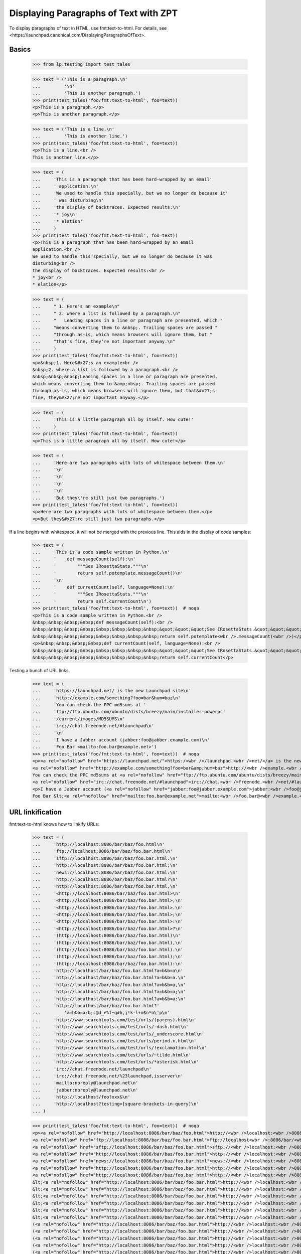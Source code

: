 Displaying Paragraphs of Text with ZPT
======================================

To display paragraphs of text in HTML, use fmt:text-to-html. For details,
see <https://launchpad.canonical.com/DisplayingParagraphsOfText>.


Basics
------

    >>> from lp.testing import test_tales

    >>> text = ('This is a paragraph.\n'
    ...         '\n'
    ...         'This is another paragraph.')
    >>> print(test_tales('foo/fmt:text-to-html', foo=text))
    <p>This is a paragraph.</p>
    <p>This is another paragraph.</p>

    >>> text = ('This is a line.\n'
    ...         'This is another line.')
    >>> print(test_tales('foo/fmt:text-to-html', foo=text))
    <p>This is a line.<br />
    This is another line.</p>

    >>> text = (
    ...     'This is a paragraph that has been hard-wrapped by an email'
    ...     ' application.\n'
    ...     'We used to handle this specially, but we no longer do because it'
    ...     ' was disturbing\n'
    ...     'the display of backtraces. Expected results:\n'
    ...     '* joy\n'
    ...     '* elation'
    ...     )
    >>> print(test_tales('foo/fmt:text-to-html', foo=text))
    <p>This is a paragraph that has been hard-wrapped by an email
    application.<br />
    We used to handle this specially, but we no longer do because it was
    disturbing<br />
    the display of backtraces. Expected results:<br />
    * joy<br />
    * elation</p>

    >>> text = (
    ...     " 1. Here's an example\n"
    ...     " 2. where a list is followed by a paragraph.\n"
    ...     "   Leading spaces in a line or paragraph are presented, which "
    ...     "means converting them to &nbsp;. Trailing spaces are passed "
    ...     "through as-is, which means browsers will ignore them, but "
    ...     "that's fine, they're not important anyway.\n"
    ...     )
    >>> print(test_tales('foo/fmt:text-to-html', foo=text))
    <p>&nbsp;1. Here&#x27;s an example<br />
    &nbsp;2. where a list is followed by a paragraph.<br />
    &nbsp;&nbsp;&nbsp;Leading spaces in a line or paragraph are presented,
    which means converting them to &amp;nbsp;. Trailing spaces are passed
    through as-is, which means browsers will ignore them, but that&#x27;s
    fine, they&#x27;re not important anyway.</p>

    >>> text = (
    ...     'This is a little paragraph all by itself. How cute!'
    ...     )
    >>> print(test_tales('foo/fmt:text-to-html', foo=text))
    <p>This is a little paragraph all by itself. How cute!</p>

    >>> text = (
    ...     'Here are two paragraphs with lots of whitespace between them.\n'
    ...     '\n'
    ...     '\n'
    ...     '\n'
    ...     '\n'
    ...     'But they\'re still just two paragraphs.')
    >>> print(test_tales('foo/fmt:text-to-html', foo=text))
    <p>Here are two paragraphs with lots of whitespace between them.</p>
    <p>But they&#x27;re still just two paragraphs.</p>

If a line begins with whitespace, it will not be merged with the
previous line.  This aids in the display of code samples:

    >>> text = (
    ...     'This is a code sample written in Python.\n'
    ...     '    def messageCount(self):\n'
    ...     '        """See IRosettaStats."""\n'
    ...     '        return self.potemplate.messageCount()\n'
    ...     '\n'
    ...     '    def currentCount(self, language=None):\n'
    ...     '        """See IRosettaStats."""\n'
    ...     '        return self.currentCount\n')
    >>> print(test_tales('foo/fmt:text-to-html', foo=text))  # noqa
    <p>This is a code sample written in Python.<br />
    &nbsp;&nbsp;&nbsp;&nbsp;def messageCount(self):<br />
    &nbsp;&nbsp;&nbsp;&nbsp;&nbsp;&nbsp;&nbsp;&nbsp;&quot;&quot;&quot;See IRosettaStats.&quot;&quot;&quot;<br />
    &nbsp;&nbsp;&nbsp;&nbsp;&nbsp;&nbsp;&nbsp;&nbsp;return self.potemplate<wbr />.messageCount(<wbr />)</p>
    <p>&nbsp;&nbsp;&nbsp;&nbsp;def currentCount(self, language=None):<br />
    &nbsp;&nbsp;&nbsp;&nbsp;&nbsp;&nbsp;&nbsp;&nbsp;&quot;&quot;&quot;See IRosettaStats.&quot;&quot;&quot;<br />
    &nbsp;&nbsp;&nbsp;&nbsp;&nbsp;&nbsp;&nbsp;&nbsp;return self.currentCount</p>

Testing a bunch of URL links.

    >>> text = (
    ...     'https://launchpad.net/ is the new Launchpad site\n'
    ...     'http://example.com/something?foo=bar&hum=baz\n'
    ...     'You can check the PPC md5sums at '
    ...     'ftp://ftp.ubuntu.com/ubuntu/dists/breezy/main/installer-powerpc'
    ...     '/current/images/MD5SUMS\n'
    ...     'irc://chat.freenode.net/#launchpad\n'
    ...     '\n'
    ...     'I have a Jabber account (jabber:foo@jabber.example.com)\n'
    ...     'Foo Bar <mailto:foo.bar@example.net>')
    >>> print(test_tales('foo/fmt:text-to-html', foo=text))  # noqa
    <p><a rel="nofollow" href="https://launchpad.net/">https:/<wbr />/launchpad.<wbr />net/</a> is the new Launchpad site<br />
    <a rel="nofollow" href="http://example.com/something?foo=bar&amp;hum=baz">http://<wbr />example.<wbr />com/something?<wbr />foo=bar&amp;<wbr />hum=baz</a><br />
    You can check the PPC md5sums at <a rel="nofollow" href="ftp://ftp.ubuntu.com/ubuntu/dists/breezy/main/installer-powerpc/current/images/MD5SUMS">ftp://ftp.<wbr />ubuntu.<wbr />com/ubuntu/<wbr />dists/breezy/<wbr />main/installer-<wbr />powerpc/<wbr />current/<wbr />images/<wbr />MD5SUMS</a><br />
    <a rel="nofollow" href="irc://chat.freenode.net/#launchpad">irc://chat.<wbr />freenode.<wbr />net/#launchpad</a></p>
    <p>I have a Jabber account (<a rel="nofollow" href="jabber:foo@jabber.example.com">jabber:<wbr />foo@jabber.<wbr />example.<wbr />com</a>)<br />
    Foo Bar &lt;<a rel="nofollow" href="mailto:foo.bar@example.net">mailto:<wbr />foo.bar@<wbr />example.<wbr />net</a>&gt;</p>


URL linkification
-----------------

fmt:text-to-html knows how to linkify URLs:

    >>> text = (
    ...     'http://localhost:8086/bar/baz/foo.html\n'
    ...     'ftp://localhost:8086/bar/baz/foo.bar.html\n'
    ...     'sftp://localhost:8086/bar/baz/foo.bar.html.\n'
    ...     'http://localhost:8086/bar/baz/foo.bar.html;\n'
    ...     'news://localhost:8086/bar/baz/foo.bar.html:\n'
    ...     'http://localhost:8086/bar/baz/foo.bar.html?\n'
    ...     'http://localhost:8086/bar/baz/foo.bar.html,\n'
    ...     '<http://localhost:8086/bar/baz/foo.bar.html>\n'
    ...     '<http://localhost:8086/bar/baz/foo.bar.html>,\n'
    ...     '<http://localhost:8086/bar/baz/foo.bar.html>.\n'
    ...     '<http://localhost:8086/bar/baz/foo.bar.html>;\n'
    ...     '<http://localhost:8086/bar/baz/foo.bar.html>:\n'
    ...     '<http://localhost:8086/bar/baz/foo.bar.html>?\n'
    ...     '(http://localhost:8086/bar/baz/foo.bar.html)\n'
    ...     '(http://localhost:8086/bar/baz/foo.bar.html),\n'
    ...     '(http://localhost:8086/bar/baz/foo.bar.html).\n'
    ...     '(http://localhost:8086/bar/baz/foo.bar.html);\n'
    ...     '(http://localhost:8086/bar/baz/foo.bar.html):\n'
    ...     'http://localhost/bar/baz/foo.bar.html?a=b&b=a\n'
    ...     'http://localhost/bar/baz/foo.bar.html?a=b&b=a.\n'
    ...     'http://localhost/bar/baz/foo.bar.html?a=b&b=a,\n'
    ...     'http://localhost/bar/baz/foo.bar.html?a=b&b=a;\n'
    ...     'http://localhost/bar/baz/foo.bar.html?a=b&b=a:\n'
    ...     'http://localhost/bar/baz/foo.bar.html?'
    ...         'a=b&b=a:b;c@d_e%f~g#h,j!k-l+m$n*o\'p\n'
    ...     'http://www.searchtools.com/test/urls/(parens).html\n'
    ...     'http://www.searchtools.com/test/urls/-dash.html\n'
    ...     'http://www.searchtools.com/test/urls/_underscore.html\n'
    ...     'http://www.searchtools.com/test/urls/period.x.html\n'
    ...     'http://www.searchtools.com/test/urls/!exclamation.html\n'
    ...     'http://www.searchtools.com/test/urls/~tilde.html\n'
    ...     'http://www.searchtools.com/test/urls/*asterisk.html\n'
    ...     'irc://chat.freenode.net/launchpad\n'
    ...     'irc://chat.freenode.net/%23launchpad,isserver\n'
    ...     'mailto:noreply@launchpad.net\n'
    ...     'jabber:noreply@launchpad.net\n'
    ...     'http://localhost/foo?xxx&\n'
    ...     'http://localhost?testing=[square-brackets-in-query]\n'
    ... )

    >>> print(test_tales('foo/fmt:text-to-html', foo=text))  # noqa
    <p><a rel="nofollow" href="http://localhost:8086/bar/baz/foo.html">http://<wbr />localhost:<wbr />8086/bar/<wbr />baz/foo.<wbr />html</a><br />
    <a rel="nofollow" href="ftp://localhost:8086/bar/baz/foo.bar.html">ftp://localhost<wbr />:8086/bar/<wbr />baz/foo.<wbr />bar.html</a><br />
    <a rel="nofollow" href="sftp://localhost:8086/bar/baz/foo.bar.html">sftp://<wbr />localhost:<wbr />8086/bar/<wbr />baz/foo.<wbr />bar.html</a>.<br />
    <a rel="nofollow" href="http://localhost:8086/bar/baz/foo.bar.html">http://<wbr />localhost:<wbr />8086/bar/<wbr />baz/foo.<wbr />bar.html</a>;<br />
    <a rel="nofollow" href="news://localhost:8086/bar/baz/foo.bar.html">news://<wbr />localhost:<wbr />8086/bar/<wbr />baz/foo.<wbr />bar.html</a>:<br />
    <a rel="nofollow" href="http://localhost:8086/bar/baz/foo.bar.html">http://<wbr />localhost:<wbr />8086/bar/<wbr />baz/foo.<wbr />bar.html</a>?<br />
    <a rel="nofollow" href="http://localhost:8086/bar/baz/foo.bar.html">http://<wbr />localhost:<wbr />8086/bar/<wbr />baz/foo.<wbr />bar.html</a>,<br />
    &lt;<a rel="nofollow" href="http://localhost:8086/bar/baz/foo.bar.html">http://<wbr />localhost:<wbr />8086/bar/<wbr />baz/foo.<wbr />bar.html</a>&gt;<br />
    &lt;<a rel="nofollow" href="http://localhost:8086/bar/baz/foo.bar.html">http://<wbr />localhost:<wbr />8086/bar/<wbr />baz/foo.<wbr />bar.html</a>&gt;,<br />
    &lt;<a rel="nofollow" href="http://localhost:8086/bar/baz/foo.bar.html">http://<wbr />localhost:<wbr />8086/bar/<wbr />baz/foo.<wbr />bar.html</a>&gt;.<br />
    &lt;<a rel="nofollow" href="http://localhost:8086/bar/baz/foo.bar.html">http://<wbr />localhost:<wbr />8086/bar/<wbr />baz/foo.<wbr />bar.html</a>&gt;;<br />
    &lt;<a rel="nofollow" href="http://localhost:8086/bar/baz/foo.bar.html">http://<wbr />localhost:<wbr />8086/bar/<wbr />baz/foo.<wbr />bar.html</a>&gt;:<br />
    &lt;<a rel="nofollow" href="http://localhost:8086/bar/baz/foo.bar.html">http://<wbr />localhost:<wbr />8086/bar/<wbr />baz/foo.<wbr />bar.html</a>&gt;?<br />
    (<a rel="nofollow" href="http://localhost:8086/bar/baz/foo.bar.html">http://<wbr />localhost:<wbr />8086/bar/<wbr />baz/foo.<wbr />bar.html</a>)<br />
    (<a rel="nofollow" href="http://localhost:8086/bar/baz/foo.bar.html">http://<wbr />localhost:<wbr />8086/bar/<wbr />baz/foo.<wbr />bar.html</a>),<br />
    (<a rel="nofollow" href="http://localhost:8086/bar/baz/foo.bar.html">http://<wbr />localhost:<wbr />8086/bar/<wbr />baz/foo.<wbr />bar.html</a>).<br />
    (<a rel="nofollow" href="http://localhost:8086/bar/baz/foo.bar.html">http://<wbr />localhost:<wbr />8086/bar/<wbr />baz/foo.<wbr />bar.html</a>);<br />
    (<a rel="nofollow" href="http://localhost:8086/bar/baz/foo.bar.html">http://<wbr />localhost:<wbr />8086/bar/<wbr />baz/foo.<wbr />bar.html</a>):<br />
    <a rel="nofollow" href="http://localhost/bar/baz/foo.bar.html?a=b&amp;b=a">http://<wbr />localhost/<wbr />bar/baz/<wbr />foo.bar.<wbr />html?a=<wbr />b&amp;b=a</a><br />
    <a rel="nofollow" href="http://localhost/bar/baz/foo.bar.html?a=b&amp;b=a">http://<wbr />localhost/<wbr />bar/baz/<wbr />foo.bar.<wbr />html?a=<wbr />b&amp;b=a</a>.<br />
    <a rel="nofollow" href="http://localhost/bar/baz/foo.bar.html?a=b&amp;b=a">http://<wbr />localhost/<wbr />bar/baz/<wbr />foo.bar.<wbr />html?a=<wbr />b&amp;b=a</a>,<br />
    <a rel="nofollow" href="http://localhost/bar/baz/foo.bar.html?a=b&amp;b=a">http://<wbr />localhost/<wbr />bar/baz/<wbr />foo.bar.<wbr />html?a=<wbr />b&amp;b=a</a>;<br />
    <a rel="nofollow" href="http://localhost/bar/baz/foo.bar.html?a=b&amp;b=a">http://<wbr />localhost/<wbr />bar/baz/<wbr />foo.bar.<wbr />html?a=<wbr />b&amp;b=a</a>:<br />
    <a rel="nofollow" href="http://localhost/bar/baz/foo.bar.html?a=b&amp;b=a:b;c@d_e%f~g#h,j!k-l+m$n*o&#x27;p">http://<wbr />localhost/<wbr />bar/baz/<wbr />foo.bar.<wbr />html?a=<wbr />b&amp;b=a:b;<wbr />c@d_e%f~<wbr />g#h,j!k-<wbr />l+m$n*o&#x27;<wbr />p</a><br />
    <a rel="nofollow" href="http://www.searchtools.com/test/urls/(parens).html">http://<wbr />www.searchtools<wbr />.com/test/<wbr />urls/(parens)<wbr />.html</a><br />
    <a rel="nofollow" href="http://www.searchtools.com/test/urls/-dash.html">http://<wbr />www.searchtools<wbr />.com/test/<wbr />urls/-dash.<wbr />html</a><br />
    <a rel="nofollow" href="http://www.searchtools.com/test/urls/_underscore.html">http://<wbr />www.searchtools<wbr />.com/test/<wbr />urls/_underscor<wbr />e.html</a><br />
    <a rel="nofollow" href="http://www.searchtools.com/test/urls/period.x.html">http://<wbr />www.searchtools<wbr />.com/test/<wbr />urls/period.<wbr />x.html</a><br />
    <a rel="nofollow" href="http://www.searchtools.com/test/urls/!exclamation.html">http://<wbr />www.searchtools<wbr />.com/test/<wbr />urls/!exclamati<wbr />on.html</a><br />
    <a rel="nofollow" href="http://www.searchtools.com/test/urls/~tilde.html">http://<wbr />www.searchtools<wbr />.com/test/<wbr />urls/~tilde.<wbr />html</a><br />
    <a rel="nofollow" href="http://www.searchtools.com/test/urls/*asterisk.html">http://<wbr />www.searchtools<wbr />.com/test/<wbr />urls/*asterisk.<wbr />html</a><br />
    <a rel="nofollow" href="irc://chat.freenode.net/launchpad">irc://chat.<wbr />freenode.<wbr />net/launchpad</a><br />
    <a rel="nofollow" href="irc://chat.freenode.net/%23launchpad,isserver">irc://chat.<wbr />freenode.<wbr />net/%23launchpa<wbr />d,isserver</a><br />
    <a rel="nofollow" href="mailto:noreply@launchpad.net">mailto:<wbr />noreply@<wbr />launchpad.<wbr />net</a><br />
    <a rel="nofollow" href="jabber:noreply@launchpad.net">jabber:<wbr />noreply@<wbr />launchpad.<wbr />net</a><br />
    <a rel="nofollow" href="http://localhost/foo?xxx&amp;">http://<wbr />localhost/<wbr />foo?xxx&amp;</a><br />
    <a rel="nofollow" href="http://localhost?testing=[square-brackets-in-query]">http://<wbr />localhost?<wbr />testing=<wbr />[square-<wbr />brackets-<wbr />in-query]</a></p>


The fmt:text-to-html formatter leaves a number of non-URIs unlinked:

    >>> text = (
    ...     'nothttp://launchpad.net/\n'
    ...     'http::No-cache=True\n')
    >>> print(test_tales('foo/fmt:text-to-html', foo=text))
    <p>nothttp:<wbr />//launchpad.<wbr />net/<br />
    http::No-cache=True</p>


Bug references
--------------

fmt:text-to-html is also smart enough to convert bug references into
links:

    >>> text = (
    ...     'bug 123\n'
    ...     'bug    123\n'
    ...     'bug #123\n'
    ...     'bug number 123\n'
    ...     'bug number. 123\n'
    ...     'bug num 123\n'
    ...     'bug num. 123\n'
    ...     'bug no 123\n'
    ...     'bug report 123\n'
    ...     'bug no. 123\n'
    ...     'bug#123\n'
    ...     'bug-123\n'
    ...     'bug-report-123\n'
    ...     'bug=123\n'
    ...     'bug\n'
    ...     '#123\n'
    ...     'debug #52\n')
    >>> print(test_tales('foo/fmt:text-to-html', foo=text))
    <p><a href="/bugs/123" class="bug-link">bug 123</a><br />
    <a href="/bugs/123" class="bug-link">bug    123</a><br />
    <a href="/bugs/123" class="bug-link">bug #123</a><br />
    <a href="/bugs/123" class="bug-link">bug number 123</a><br />
    bug number. 123<br />
    <a href="/bugs/123" class="bug-link">bug num 123</a><br />
    <a href="/bugs/123" class="bug-link">bug num. 123</a><br />
    <a href="/bugs/123" class="bug-link">bug no 123</a><br />
    <a href="/bugs/123" class="bug-link">bug report 123</a><br />
    <a href="/bugs/123" class="bug-link">bug no. 123</a><br />
    bug#123<br />
    <a href="/bugs/123" class="bug-link">bug-123</a><br />
    <a href="/bugs/123" class="bug-link">bug-report-123</a><br />
    <a href="/bugs/123" class="bug-link">bug=123</a><br />
    <a href="/bugs/123" class="bug-link">bug<br /> #123</a><br />
    debug #52</p>

    >>> text = (
    ...     'bug 123\n'
    ...     'bug 123\n')
    >>> print(test_tales('foo/fmt:text-to-html', foo=text))
    <p><a href="/bugs/123" class="bug-link">bug 123</a><br />
    <a href="/bugs/123" class="bug-link">bug 123</a></p>

    >>> text = (
    ...     'bug 1234\n'
    ...     'bug 123\n')
    >>> print(test_tales('foo/fmt:text-to-html', foo=text))
    <p><a href="/bugs/1234" class="bug-link">bug 1234</a><br />
    <a href="/bugs/123" class="bug-link">bug 123</a></p>

    >>> text = 'bug 0123\n'
    >>> print(test_tales('foo/fmt:text-to-html', foo=text))
    <p><a href="/bugs/123" class="bug-link">bug 0123</a></p>


We linkify bugs that are in the Ubuntu convention for referring to bugs in
Debian changelogs.

    >>> text = 'LP: #123.\n'
    >>> print(test_tales('foo/fmt:text-to-html', foo=text))
    <p>LP: <a href="/bugs/123" class="bug-link">#123</a>.</p>

Works with multiple bugs:

    >>> text = 'LP: #123, #2.\n'
    >>> print(test_tales('foo/fmt:text-to-html', foo=text))
    <p>LP: <a href="/bugs/123" class="bug-link">#123</a>,
           <a href="/bugs/2" class="bug-link">#2</a>.</p>

And with lower case 'lp' too:

    >>> text = 'lp: #123, #2.\n'
    >>> print(test_tales('foo/fmt:text-to-html', foo=text))
    <p>lp: <a href="/bugs/123" class="bug-link">#123</a>,
           <a href="/bugs/2" class="bug-link">#2</a>.</p>

Even line breaks cannot stop the power of bug linking:

    >>> text = 'LP:  #123,\n#2.\n'
    >>> print(test_tales('foo/fmt:text-to-html', foo=text))
    <p>LP:  <a href="/bugs/123" class="bug-link">#123</a>,<br />
    <a href="/bugs/2" class="bug-link">#2</a>.</p>

To check a private bug, we need to log in and set a bug to be private.

    >>> from zope.component import getUtility
    >>> from lp.bugs.interfaces.bug import IBugSet
    >>> bugset = getUtility(IBugSet)
    >>> firefox_crashes = bugset.get(6)
    >>> login("test@canonical.com")
    >>> current_user = getUtility(ILaunchBag).user
    >>> firefox_crashes.setPrivate(True, current_user)
    True

Bug.setPrivate adds all indirect subscribers to the bug as direct
subscribers, but we want to see what the bug looks like if we're not a
subscriber.

    >>> firefox_crashes.unsubscribe(current_user, current_user)

A private bug is still linked as no check is made on the actual bug.

    >>> text = 'bug 6\n'
    >>> print(test_tales('foo/fmt:text-to-html', foo=text))
    <p><a href="/bugs/6" class="bug-link">bug 6</a></p>


FAQ references
--------------

FAQ references are global, and also linkified:

    >>> text = (
    ...     'faq 1\n'
    ...     'faq #2\n'
    ...     'faq-2\n'
    ...     'faq=2\n'
    ...     'faq item 1\n'
    ...     'faq  number  2\n'
    ...     )
    >>> print(test_tales('foo/fmt:text-to-html', foo=text))
    <p><a href="http://answers.launchpad.test/ubuntu/+faq/1">faq 1</a><br />
    <a href="http://answers.launchpad.test/ubuntu/+faq/2">faq #2</a><br />
    <a href="http://answers.launchpad.test/ubuntu/+faq/2">faq-2</a><br />
    <a href="http://answers.launchpad.test/ubuntu/+faq/2">faq=2</a><br />
    <a href="http://answers.launchpad.test/ubuntu/+faq/1">faq item 1</a><br />
    <a href="http://answers.launchpad.test/ubuntu/+faq/2">faq number 2</a></p>

Except, that is, when the FAQ doesn't exist:

    >>> text = (
    ...     'faq 999\n'
    ...     )
    >>> print(test_tales('foo/fmt:text-to-html', foo=text))
    <p>faq 999</p>


Branch references
-----------------

Branch references are linkified:

    >>> text = (
    ...     'lp:~foo/bar/baz\n'
    ...     'lp:~foo/bar/bug-123\n'
    ...     'lp:~foo/+junk/baz\n'
    ...     'lp:~foo/ubuntu/jaunty/evolution/baz\n'
    ...     'lp:foo/bar\n'
    ...     'lp:foo\n'
    ...     'lp:foo,\n'
    ...     'lp:foo/bar.\n'
    ...     'lp:foo/bar/baz\n'
    ...     'lp:///foo\n'
    ...     'lp:/foo\n')
    >>> print(test_tales('foo/fmt:text-to-html', foo=text))
    <p><a href="/+code/~foo/bar/baz" class="...">lp:~foo/bar/baz</a><br />
    <a href="/+code/~foo/bar/bug-123"
       class="...">lp:~foo/bar/bug-123</a><br />
    <a href="/+code/~foo/+junk/baz" class="...">lp:~foo/+junk/baz</a><br />
    <a href="/+code/~foo/ubuntu/jaunty/evolution/baz"
       class="...">lp:~foo/ubuntu/jaunty/evolution/baz</a><br />
    <a href="/+code/foo/bar" class="...">lp:foo/bar</a><br />
    <a href="/+code/foo" class="...">lp:foo</a><br />
    <a href="/+code/foo" class="...">lp:foo</a>,<br />
    <a href="/+code/foo/bar" class="...">lp:foo/bar</a>.<br />
    <a href="/+code/foo/bar/baz" class="...">lp:foo/bar/baz</a><br />
    <a href="/+code/foo" class="...">lp:///foo</a><br />
    <a href="/+code/foo" class="...">lp:/foo</a></p>

Text that looks like a branch reference, but is followed only by digits is
treated as a link to a bug.

    >>> text = 'lp:1234'
    >>> print(test_tales('foo/fmt:text-to-html', foo=text))
    <p><a href="/bugs/1234" class="bug-link">lp:1234</a></p>

We are even smart enough to notice the trailing punctuation gunk and separate
that from the link.

    >>> text = 'lp:1234,'
    >>> print(test_tales('foo/fmt:text-to-html', foo=text))
    <p><a href="/bugs/1234" class="bug-link">lp:1234</a>,</p>


OOPS references
---------------

fmt:text-to-html is also smart enough to convert OOPS references into
links. However, it only does this if the logged in person is a member of the
Launchpad Developers team.

XXX 2006-08-23 jamesh
We explicitly cal set_developer_in_launchbag_before_traversal() here.
If this event handler is not called, then the "developer" attribute in
the launchbag is not updated.  Normally it would be called during the
request before traversal, but we aren't doing publication traversal in
this test.
  https://launchpad.net/bugs/30746


When not logged in as a privileged user, no link:

    >>> from lp.services.webapp.launchbag import (
    ...     set_developer_in_launchbag_before_traversal)
    >>> login('test@canonical.com')
    >>> set_developer_in_launchbag_before_traversal(None)
    >>> getUtility(ILaunchBag).developer
    False

    >>> text = 'OOPS-38C23'
    >>> print(test_tales('foo/fmt:text-to-html', foo=text))
    <p>OOPS-38C23</p>


After login, a link:

    >>> login('foo.bar@canonical.com')
    >>> set_developer_in_launchbag_before_traversal(None)
    >>> getUtility(ILaunchBag).developer
    True

    >>> print(test_tales('foo/fmt:text-to-html', foo=text))  # noqa
    <p><a href="https://oops.canonical.com/oops/?oopsid=OOPS-38C23">OOPS-38C23</a></p>

OOPS references can take a number of forms:

    >>> text = 'OOPS-38C23'
    >>> print(test_tales('foo/fmt:text-to-html', foo=text))  # noqa
    <p><a href="https://oops.canonical.com/oops/?oopsid=OOPS-38C23">OOPS-38C23</a></p>

    >>> text = 'OOPS-123abcdef'
    >>> print(test_tales('foo/fmt:text-to-html', foo=text))  # noqa
    <p><a href="https://oops.canonical.com/oops/?oopsid=OOPS-123abcdef">OOPS-123abcdef</a></p>

    >>> text = 'OOPS-abcdef123'
    >>> print(test_tales('foo/fmt:text-to-html', foo=text))  # noqa
    <p><a href="https://oops.canonical.com/oops/?oopsid=OOPS-abcdef123">OOPS-abcdef123</a></p>

If the configuration value doesn't end with a slash, we won't add one. This
lets us configure the URL to use query parameters.

    >>> from lp.services.config import config
    >>> oops_root_url = """
    ...     [launchpad]
    ...     oops_root_url: http://foo/bar
    ...     """
    >>> config.push('oops_root_url', oops_root_url)
    >>> text = 'OOPS-38C23'
    >>> print(test_tales('foo/fmt:text-to-html', foo=text))
    <p><a href="http://foo/barOOPS-38C23">OOPS-38C23</a></p>
    >>> config_data = config.pop('oops_root_url')

Check against false positives:

    >>> text = 'OOPS code'
    >>> print(test_tales('foo/fmt:text-to-html', foo=text))
    <p>OOPS code</p>

Reset login information.

    >>> login('test@canonical.com')
    >>> set_developer_in_launchbag_before_traversal(None)
    >>> getUtility(ILaunchBag).developer
    False


Regex helper functions
----------------------

The _substitute_matchgroup_for_spaces() static method is part of the
fmt:text-to-html code.  It is a helper for writing regular expressions where
we want to replace a variable number of spaces with the same number of
&nbsp; entities.

    >>> from lp.app.browser.stringformatter import FormattersAPI
    >>> import re
    >>> matchobj = re.match('foo(.*)bar', 'fooX Ybar')
    >>> matchobj.groups()
    ('X Y',)
    >>> FormattersAPI._substitute_matchgroup_for_spaces(matchobj)
    '&nbsp;&nbsp;&nbsp;'

The _linkify_substitution() static method is used for converting bug
references or URLs into links.  It uses the named matchgroups 'bug' and
'bugnum' when it is dealing with bugs, and 'url' when it is dealing with URLs.

First, let's try a match of nothing it understands.  This is a bug, so we get
an AssertionError.

    >>> matchobj = re.match(
    ...     '(?P<bug>xxx)?(?P<faq>www)?(?P<url>yyy)?(?P<oops>zzz)?'
    ...     '(?P<lpbranchurl>www)?(?P<clbug>vvv)?',
    ...     'fish')
    >>> sorted(matchobj.groupdict().items())
    [('bug', None),
     ('clbug', None),
     ('faq', None),
      ('lpbranchurl', None),
      ('oops', None),
      ('url', None)]
    >>> FormattersAPI._linkify_substitution(matchobj)
    Traceback (most recent call last):
    ...
    AssertionError: Unknown pattern matched.

When we have a URL, the URL is made into a link.  A quote is added to the
url to demonstrate quoting in the HTML attribute.

    >>> matchobj = re.match('(?P<bug>xxx)?(?P<url>y"y)?', 'y"y')
    >>> sorted(matchobj.groupdict().items())
    [('bug', None), ('url', 'y"y')]
    >>> print(FormattersAPI._linkify_substitution(matchobj))
    <a rel="nofollow" href="y&quot;y">y&quot;y</a>

When we have a bug reference, the 'bug' group is used as the text of the link,
and the 'bugnum' is used to look up the bug.

    >>> matchobj = re.match(
    ...     '(?P<bug>xxxx)?(?P<bugnum>2)?(?P<url>yyy)?', 'xxxx2')
    >>> sorted(matchobj.groupdict().items())
    [('bug', 'xxxx'), ('bugnum', '2'), ('url', None)]
    >>> FormattersAPI._linkify_substitution(matchobj)
    '<a href="/bugs/2" class="bug-link">xxxx</a>'

When the bugnum doesn't match any bug, we still get a link, but get a message
in the link's title.

    >>> matchobj = re.match(
    ...     '(?P<bug>xxxx)?(?P<bugnum>2000)?(?P<url>yyy)?', 'xxxx2000')
    >>> sorted(matchobj.groupdict().items())
    [('bug', 'xxxx'), ('bugnum', '2000'), ('url', None)]
    >>> FormattersAPI._linkify_substitution(matchobj)
    '<a href="/bugs/2000" class="bug-link">xxxx</a>'
